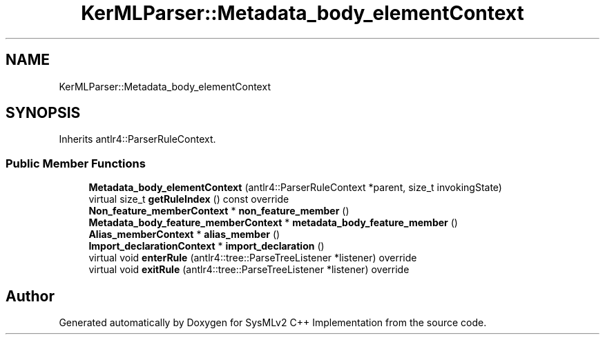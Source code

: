 .TH "KerMLParser::Metadata_body_elementContext" 3 "Version 1.0 Beta 2" "SysMLv2 C++ Implementation" \" -*- nroff -*-
.ad l
.nh
.SH NAME
KerMLParser::Metadata_body_elementContext
.SH SYNOPSIS
.br
.PP
.PP
Inherits antlr4::ParserRuleContext\&.
.SS "Public Member Functions"

.in +1c
.ti -1c
.RI "\fBMetadata_body_elementContext\fP (antlr4::ParserRuleContext *parent, size_t invokingState)"
.br
.ti -1c
.RI "virtual size_t \fBgetRuleIndex\fP () const override"
.br
.ti -1c
.RI "\fBNon_feature_memberContext\fP * \fBnon_feature_member\fP ()"
.br
.ti -1c
.RI "\fBMetadata_body_feature_memberContext\fP * \fBmetadata_body_feature_member\fP ()"
.br
.ti -1c
.RI "\fBAlias_memberContext\fP * \fBalias_member\fP ()"
.br
.ti -1c
.RI "\fBImport_declarationContext\fP * \fBimport_declaration\fP ()"
.br
.ti -1c
.RI "virtual void \fBenterRule\fP (antlr4::tree::ParseTreeListener *listener) override"
.br
.ti -1c
.RI "virtual void \fBexitRule\fP (antlr4::tree::ParseTreeListener *listener) override"
.br
.in -1c

.SH "Author"
.PP 
Generated automatically by Doxygen for SysMLv2 C++ Implementation from the source code\&.
